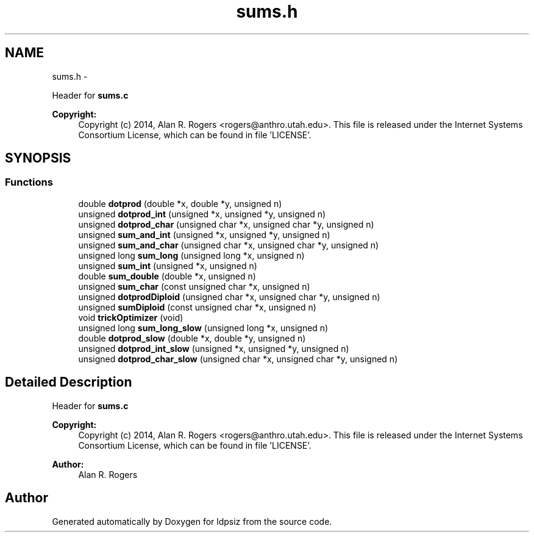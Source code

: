 .TH "sums.h" 3 "Sat Jun 6 2015" "Version 0.1" "ldpsiz" \" -*- nroff -*-
.ad l
.nh
.SH NAME
sums.h \- 
.PP
Header for \fBsums\&.c\fP 
.PP
\fBCopyright:\fP
.RS 4
Copyright (c) 2014, Alan R\&. Rogers <rogers@anthro.utah.edu>\&. This file is released under the Internet Systems Consortium License, which can be found in file 'LICENSE'\&. 
.RE
.PP
 

.SH SYNOPSIS
.br
.PP
.SS "Functions"

.in +1c
.ti -1c
.RI "double \fBdotprod\fP (double *x, double *y, unsigned n)"
.br
.ti -1c
.RI "unsigned \fBdotprod_int\fP (unsigned *x, unsigned *y, unsigned n)"
.br
.ti -1c
.RI "unsigned \fBdotprod_char\fP (unsigned char *x, unsigned char *y, unsigned n)"
.br
.ti -1c
.RI "unsigned \fBsum_and_int\fP (unsigned *x, unsigned *y, unsigned n)"
.br
.ti -1c
.RI "unsigned \fBsum_and_char\fP (unsigned char *x, unsigned char *y, unsigned n)"
.br
.ti -1c
.RI "unsigned long \fBsum_long\fP (unsigned long *x, unsigned n)"
.br
.ti -1c
.RI "unsigned \fBsum_int\fP (unsigned *x, unsigned n)"
.br
.ti -1c
.RI "double \fBsum_double\fP (double *x, unsigned n)"
.br
.ti -1c
.RI "unsigned \fBsum_char\fP (const unsigned char *x, unsigned n)"
.br
.ti -1c
.RI "unsigned \fBdotprodDiploid\fP (unsigned char *x, unsigned char *y, unsigned n)"
.br
.ti -1c
.RI "unsigned \fBsumDiploid\fP (const unsigned char *x, unsigned n)"
.br
.ti -1c
.RI "void \fBtrickOptimizer\fP (void)"
.br
.ti -1c
.RI "unsigned long \fBsum_long_slow\fP (unsigned long *x, unsigned n)"
.br
.ti -1c
.RI "double \fBdotprod_slow\fP (double *x, double *y, unsigned n)"
.br
.ti -1c
.RI "unsigned \fBdotprod_int_slow\fP (unsigned *x, unsigned *y, unsigned n)"
.br
.ti -1c
.RI "unsigned \fBdotprod_char_slow\fP (unsigned char *x, unsigned char *y, unsigned n)"
.br
.in -1c
.SH "Detailed Description"
.PP 
Header for \fBsums\&.c\fP 
.PP
\fBCopyright:\fP
.RS 4
Copyright (c) 2014, Alan R\&. Rogers <rogers@anthro.utah.edu>\&. This file is released under the Internet Systems Consortium License, which can be found in file 'LICENSE'\&. 
.RE
.PP


\fBAuthor:\fP
.RS 4
Alan R\&. Rogers 
.RE
.PP

.SH "Author"
.PP 
Generated automatically by Doxygen for ldpsiz from the source code\&.
